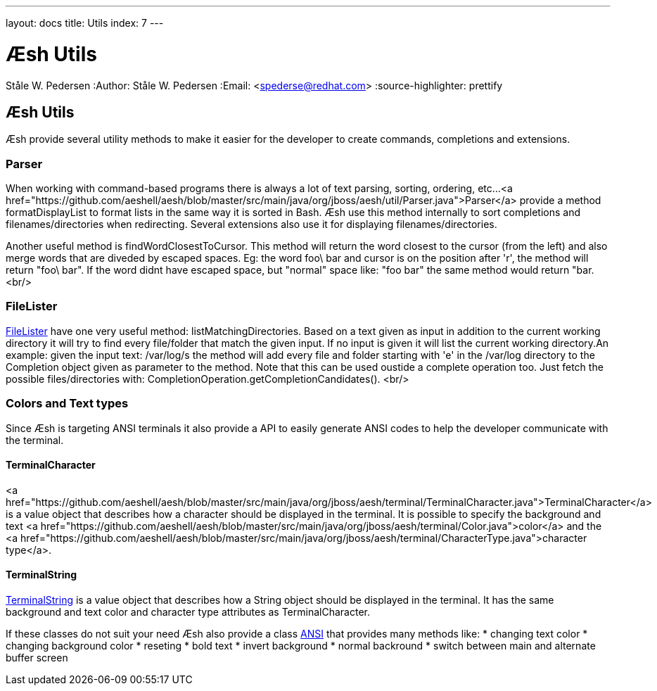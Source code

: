 ---
layout: docs
title: Utils
index: 7
---

Æsh Utils
=========
Ståle W. Pedersen
:Author:   Ståle W. Pedersen
:Email:    <spederse@redhat.com>
:source-highlighter: prettify

== Æsh Utils

Æsh provide several utility methods to make it easier for the developer to create commands, completions and extensions.

=== Parser

When working with command-based programs there is always a lot of text parsing, sorting, ordering, etc...
<a href="https://github.com/aeshell/aesh/blob/master/src/main/java/org/jboss/aesh/util/Parser.java">Parser</a> provide a method +formatDisplayList+ to format lists in the same way it is sorted in Bash. Æsh use this method internally to sort completions and filenames/directories when redirecting. Several extensions also use it for displaying filenames/directories.

Another useful method is +findWordClosestToCursor+. This method will return the word closest to the cursor (from the left) and also merge words that are diveded by escaped spaces. Eg: the word foo\ bar and cursor is on the position after 'r', the method will return "foo\ bar". If the word didnt have escaped space, but "normal" space like: "foo bar" the same method would return "bar.
<br/>

=== FileLister

https://github.com/aeshell/aesh/blob/master/src/main/java/org/jboss/aesh/util/FileLister.java[FileLister] have one very useful method: +listMatchingDirectories+. Based on a text given as input in addition to the current working directory it will try to find every file/folder that match the given input. If no input is given it will list the current working directory.An example: given the input text: +/var/log/s+ the method will add every file and folder starting with 'e' in the +/var/log+ directory to the Completion object given as parameter to the method. Note that this can be used oustide a complete operation too. Just fetch the possible files/directories with: +CompletionOperation.getCompletionCandidates()+.
<br/>

=== Colors and Text types

Since Æsh is targeting ANSI terminals it also provide a API to easily generate ANSI codes to help the developer communicate with the terminal.

==== TerminalCharacter

<a href="https://github.com/aeshell/aesh/blob/master/src/main/java/org/jboss/aesh/terminal/TerminalCharacter.java">TerminalCharacter</a> is a value object that describes how a character should be displayed in the terminal. It is possible to specify the background and text <a href="https://github.com/aeshell/aesh/blob/master/src/main/java/org/jboss/aesh/terminal/Color.java">color</a> and the <a href="https://github.com/aeshell/aesh/blob/master/src/main/java/org/jboss/aesh/terminal/CharacterType.java">character type</a>.

==== TerminalString

https://github.com/aeshell/aesh/blob/master/src/main/java/org/jboss/aesh/terminal/TerminalString.java[TerminalString] is a value object that describes how a String object should be displayed in the terminal. It has the same background and text color and character type attributes as TerminalCharacter.


If these classes do not suit your need Æsh also provide a class https://github.com/aeshell/aesh/blob/master/src/main/java/org/jboss/aesh/util/ANSI.java[ANSI] that provides many methods like:
* changing text color
* changing background color
* reseting
* bold text 
* invert background
* normal backround
* switch between main and alternate buffer screen

